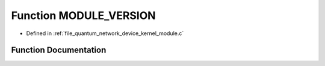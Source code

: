 .. _exhale_function_quantum__network__device__kernel__module_8c_1abd0d9b4a65c0b5576a8c7b713f86f84e:

Function MODULE_VERSION
=======================

- Defined in :ref:`file_quantum_network_device_kernel_module.c`


Function Documentation
----------------------


.. doxygenfunction:: MODULE_VERSION("0.01")
   :project: Netlink Asymmetric Communication Module